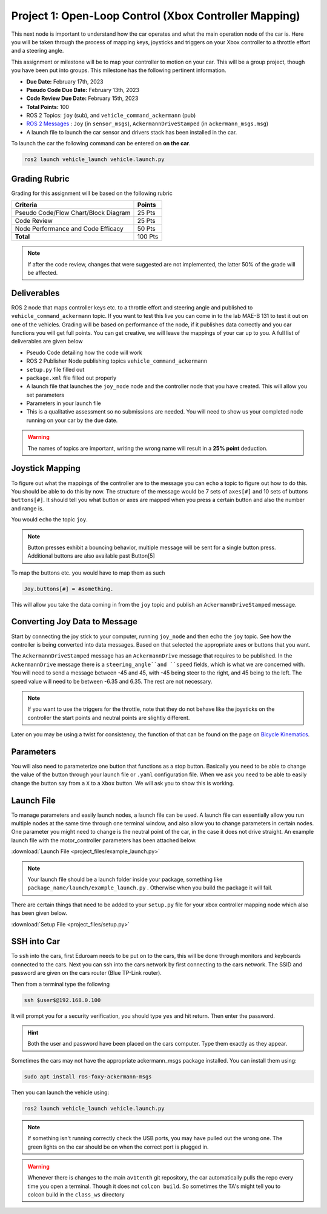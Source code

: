 Project 1: Open-Loop Control (Xbox Controller Mapping)
======================================================

This next node is important to understand how the car operates and what the main operation node of the car is. Here you will be taken through the process of 
mapping keys, joysticks and triggers on your Xbox controller to a throttle effort and a steering angle. 

This assignment or milestone will be to map your controller to motion on your car. This will be a group project, though you have been put into groups. This milestone has the following pertinent information.

* **Due Date:** February 17th, 2023
* **Pseudo Code Due Date:** February 13th, 2023
* **Code Review Due Date:** February 15th, 2023
* **Total Points:** 100
* ROS 2 Topics: ``joy`` (sub), and ``vehicle_command_ackermann`` (pub)
* `ROS 2 Messages <../../information/ros2_common_msgs.html>`_ : ``Joy`` (in ``sensor_msgs``), ``AckermannDriveStamped`` (in ``ackermann_msgs.msg``)
* A launch file to launch the car sensor and drivers stack has been installed in the car.

To launch the car the following command can be entered on **on the car**.

.. code-block:: bash

    ros2 launch vehicle_launch vehicle.launch.py
 
Grading Rubric
^^^^^^^^^^^^^^
Grading for this assignment will be based on the following rubric

+--------------------------------------------------------+---------+
| Criteria                                               | Points  |
+========================================================+=========+
| Pseudo Code/Flow Chart/Block Diagram                   | 25 Pts  |
+--------------------------------------------------------+---------+
| Code Review                                            | 25 Pts  |
+--------------------------------------------------------+---------+
| Node Performance and Code Efficacy                     | 50 Pts  |
+--------------------------------------------------------+---------+
| **Total**                                              | 100 Pts |
+--------------------------------------------------------+---------+

.. note:: If after the code review, changes that were suggested are not implemented, the latter 50% of the grade will be affected.

Deliverables
^^^^^^^^^^^^
ROS 2 node that maps controller keys etc. to a throttle effort and steering angle and published to ``vehicle_command_ackermann`` topic. If you want to test this live you can come in to the lab MAE-B 131 to test it out on one of the vehicles. Grading will be based on performance of the node,
if it publishes data correctly and you car functions you will get full points. You can get creative, we will leave the mappings of your car up to you. A full list of deliverables are given below

* Pseudo Code detailing how the code will work
* ROS 2 Publisher Node publishing topics ``vehicle_command_ackermann``
* ``setup.py`` file filled out
* ``package.xml`` file filled out properly
* A launch file that launches the ``joy_node``  node and the controller node that you have created. This will allow you set parameters
* Parameters in your launch file
* This is a qualitative assessment so no submissions are needed. You will need to show us your completed node running on your car by the due date.
  
.. warning:: The names of topics are important, writing the wrong name will result in a **25% point** deduction.

Joystick Mapping
^^^^^^^^^^^^^^^^
To figure out what the mappings of the controller are to the message you can ``echo`` a topic to figure out how to do this. You should be able to do this by now.
The structure of the message would be 7 sets of ``axes[#]`` and 10 sets of buttons ``buttons[#]``. It should tell you what button or axes are mapped when you press a certain button and also the number and range is.

You would ``echo`` the topic ``joy``.

.. note:: Button presses exhibit a bouncing behavior, multiple message will be sent for a single button press. Additional buttons are also available past Button[5]

To map the buttons etc. you would have to map them as such

.. code-block:: python

    Joy.buttons[#] = #something.

This will allow you take the data coming in from the ``joy`` topic and publish an ``AckermannDriveStamped`` message.

Converting Joy Data to Message
^^^^^^^^^^^^^^^^^^^^^^^^^^^^^^
Start by connecting the joy stick to your computer, running ``joy_node`` and then echo the ``joy`` topic. See how the controller is being converted into data messages. Based on that selected the appropriate axes or buttons that you want.

The ``AckermannDriveStamped`` message has an ``AckermannDrive`` message that requires to be published. In the ``AckermannDrive`` message there is a ``steering_angle``and ``speed`` fields, which is what we are concerned with. 
You will need to send a message between -45 and 45, with -45 being steer to the right, and 45 being to the left. The speed value will need to be between -6.35 and 6.35. The rest are not necessary.

.. note:: If you want to use the triggers for the throttle, note that they do not behave like the joysticks on the controller the start points and neutral points are slightly different. 

Later on you may be using a twist for consistency, the function of that can be found on the  page on `Bicycle Kinematics <../../information/theoryinfo/cyckinem.html>`_.

Parameters 
^^^^^^^^^^
You will also need to parameterize one button that functions as a stop button. Basically you need to be able to change the value of the button through your launch file or ``.yaml`` configuration file.
When we ask you need to be able to easily change the button say from a ``X`` to a ``Xbox`` button. We will ask you to show this is working. 

Launch File
^^^^^^^^^^^

To manage parameters and easily launch nodes, a launch file can be used. A launch file can essentially allow you run multiple nodes at the same time through one terminal window,
and also allow you to change parameters in certain nodes. One parameter you might need to change is the neutral point of the car, in the case it does not drive straight. An example launch file with the motor_controller
parameters has been attached below.

:download:`Launch File <project_files/example_launch.py>`

.. note:: Your launch file should be a launch folder inside your package, something like ``package_name/launch/example_launch.py`` . Otherwise when you build the package it will fail.


There are certain things that need to be added to your ``setup.py`` file for your xbox controller mapping node which also has been given below.

:download:`Setup File <project_files/setup.py>`

SSH into Car
^^^^^^^^^^^^

To ``ssh`` into the cars, first Eduroam needs to be put on to the cars, this will be done through monitors and keyboards connected to the cars. Next you can ssh into the cars network
by first connecting to the cars network. The SSID and password are given on the cars router (Blue TP-Link router).

Then from a terminal type the following

.. code-block:: bash

    ssh $user$@192.168.0.100

It will prompt you for a security verification, you should type ``yes`` and hit return. Then enter the password.

.. hint:: Both the user and password have been placed on the cars computer. Type them exactly as they appear.

Sometimes the cars may not have the appropriate ackermann_msgs package installed. You can install them using:

.. code-block:: bash

    sudo apt install ros-foxy-ackermann-msgs

Then you can launch the vehicle using:

.. code-block:: bash

    ros2 launch vehicle_launch vehicle.launch.py

.. note:: If something isn't running correctly check the USB ports, you may have pulled out the wrong one. The green lights on the car should be on when the correct port is plugged in.

.. warning:: Whenever there is changes to the main ``av1tenth`` git repository, the car automatically pulls the repo every time you open a terminal. Though it does not ``colcon build``. So sometimes the TA's might tell you to colcon build in the ``class_ws`` directory


